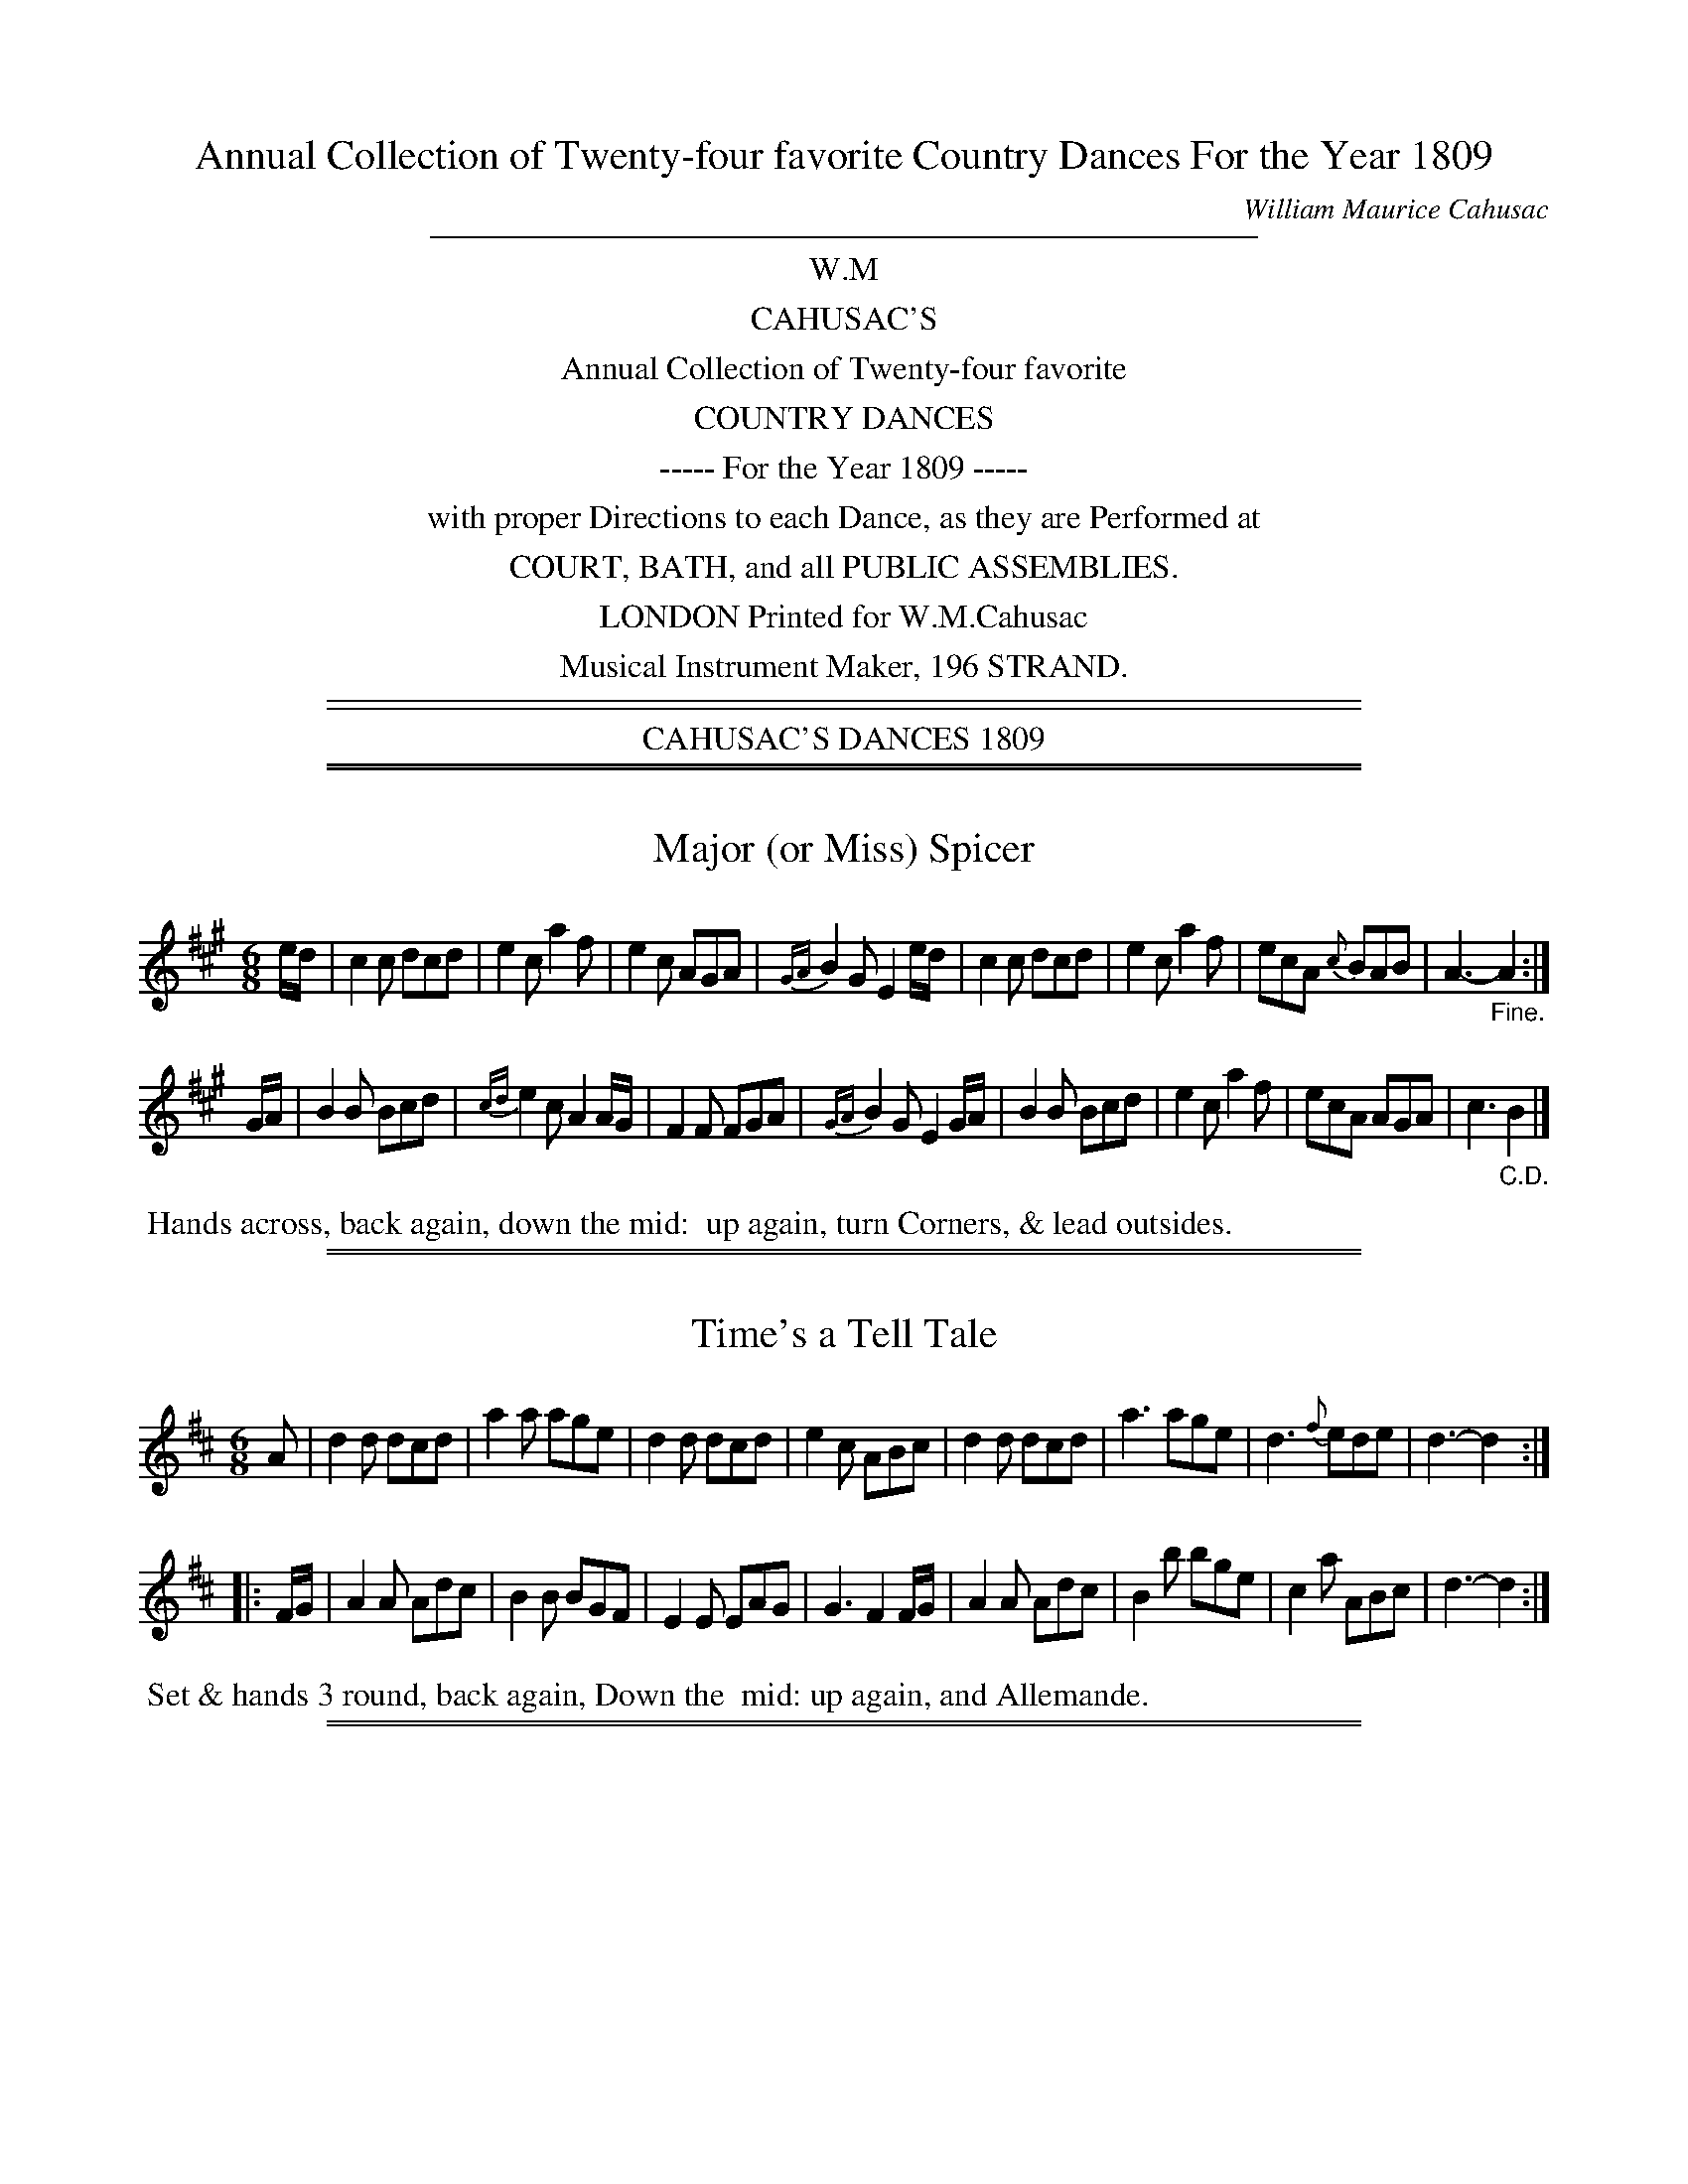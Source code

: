 X: 0
T: Annual Collection of Twenty-four favorite Country Dances For the Year 1809
C: William Maurice Cahusac
Z: 2015 by John Chambers  <jc:trillian.mit.edu>
F: http://imslp.org/wiki/24_Country_Dances_for_the_Year_1809_%28Various%29
F: http://javanese.imslp.info/files/imglnks/usimg/0/0d/IMSLP351863-PMLP71785-wm_cahusac_24_dances_1809.pdf
K:
%%sep 3 3 400
%%center W.M
%%center CAHUSAC'S
%%center Annual Collection of Twenty-four favorite
%%center COUNTRY DANCES
%%center ----- For the Year 1809 -----
%%center with proper Directions to each Dance, as they are Performed at
%%center COURT, BATH, and all PUBLIC ASSEMBLIES.
%%center LONDON Printed for W.M.Cahusac
%%center Musical Instrument Maker, 196 STRAND.
%%sep 5 2 500
%%sep 2 2 500
%%center CAHUSAC'S DANCES 1809

%%sep 1 1 500
%%sep 1 1 500
X: 1
T: Major (or Miss) Spicer
%R: jig
B: Cahusac "Annual Collection of Twenty-four favorite Country Dances For the Year 1809", p.1 #1
F: http://imslp.org/wiki/24_Country_Dances_for_the_Year_1809_%28Various%29
F: http://javanese.imslp.info/files/imglnks/usimg/0/0d/IMSLP351863-PMLP71785-wm_cahusac_24_dances_1809.pdf
Z: 2015 by John Chambers  <jc:trillian.mit.edu>
M: 6/8
L: 1/8
K: A
% - - - - - - - - - - - - - - - - - - - - - - - - - - - - -
e/d/ |\
c2c dcd | e2c a2f | e2c AGA | {GA}B2G E2e/d/ |\
c2c dcd | e2c a2f | ecA {c}BAB | A3- "_Fine."A2 :|
G/A/ |\
B2B Bcd | {cd}e2c A2A/G/ | F2F FGA | {GA}B2G E2G/A/ |\
B2B Bcd | e2c a2f | ecA AGA | c3 "_C.D."B2 |]
% - - - - - - - - - - Dance description - - - - - - - - - -
%%begintext align
%%   Hands across, back again, down the mid:
%% up again, turn Corners, & lead outsides.
%%endtext

%%sep 1 1 500
%%sep 1 1 500
X: 2
T: Time's a Tell Tale
%R: jig
B: Cahusac "Annual Collection of Twenty-four favorite Country Dances For the Year 1809", p.1 #2
F: http://imslp.org/wiki/24_Country_Dances_for_the_Year_1809_%28Various%29
F: http://javanese.imslp.info/files/imglnks/usimg/0/0d/IMSLP351863-PMLP71785-wm_cahusac_24_dances_1809.pdf
Z: 2015 by John Chambers  <jc:trillian.mit.edu>
M: 6/8
L: 1/8
K: D
% - - - - - - - - - - - - - - - - - - - - - - - - - - - - -
A |\
d2d dcd | a2a age | d2d dcd | e2c ABc |\
d2d dcd | a3 age | d3 {f}ede | d3- d2 :|
|: F/G/ |\
A2A Adc | B2B BGF | E2E EAG | G3 F2F/G/ |\
A2A Adc | B2b bge | c2a ABc | d3- d2 :|
% - - - - - - - - - - Dance description - - - - - - - - - -
%%begintext align
%% Set & hands 3 round, back again, Down the
%% mid: up again, and Allemande.
%%endtext

%%sep 1 1 500
%%sep 1 1 500
X: 2
T: Morgiana
%R: jig
B: Cahusac "Annual Collection of Twenty-four favorite Country Dances For the Year 1809", p.2 #1
F: http://imslp.org/wiki/24_Country_Dances_for_the_Year_1809_%28Various%29
F: http://javanese.imslp.info/files/imglnks/usimg/0/0d/IMSLP351863-PMLP71785-wm_cahusac_24_dances_1809.pdf
Z: 2015 by John Chambers  <jc:trillian.mit.edu>
M: 6/8
L: 1/8
K: F
% - - - - - - - - - - - - - - - - - - - - - - - - - - - - -
c |\
(cA)c {fg}a2g | fed c2d | (cA).c (fc).a | (ba).g (gf).d |\
(cA)c a2g | fed c2d | (cA).c (fc).f | (ag).e f2 |]
g |\
gag fed | ccc b2c | (ac).c (fc).c | acc g3 |\
gag fed | dcc b2c | (ac).c (fc).c | gfe dcB |]
AFG A2c | AFG A2c | B2d A2c | G3- GcB |\
AFG A2c | AFG A2c | d2f e2g | f3- f2 |]
% - - - - - - - - - - Dance description - - - - - - - - - -
%%begintext align
%% 1st Lady change places with 2d Gent: 1st Gent: do the same
%% with 2d Lady, Pousette, and Right & left.
%%endtext

%%sep 1 1 500
%%sep 1 1 500
X: 4
T: The Fairy Dance
%R: reel
B: Cahusac "Annual Collection of Twenty-four favorite Country Dances For the Year 1809", p.2 #2
F: http://imslp.org/wiki/24_Country_Dances_for_the_Year_1809_%28Various%29
F: http://javanese.imslp.info/files/imglnks/usimg/0/0d/IMSLP351863-PMLP71785-wm_cahusac_24_dances_1809.pdf
Z: 2015 by John Chambers  <jc:trillian.mit.edu>
M: 2/4
L: 1/8
K: D
% - - - - - - - - - - - - - - - - - - - - - - - - - - - - -
|:\
f2(fd) | f2(fd) | f2(fd) | (cA)(ec) |\
f2(fd) | (gf)(ed) | (cA)(Bc) | d2d2 :|
|:\
a2(af) | b2(ba) | g2(ge) | a2(ag) |\
f2(fd) | B2(ge) | (cA)(Bc) | d2d2 :|
% - - - - - - - - - - Dance description - - - - - - - - - -
%%begintext align
%% Change sides, back again, Down the
%% mid: up again, hand 4 & Allemande.
%%endtext

%%sep 1 1 500
%%sep 1 1 500
X: 5
T: The Labyrinth
%R: jig
B: Cahusac "Annual Collection of Twenty-four favorite Country Dances For the Year 1809", p.3 #1
F: http://imslp.org/wiki/24_Country_Dances_for_the_Year_1809_%28Various%29
F: http://javanese.imslp.info/files/imglnks/usimg/0/0d/IMSLP351863-PMLP71785-wm_cahusac_24_dances_1809.pdf
Z: 2015 by John Chambers  <jc:trillian.mit.edu>
M: 6/8
L: 1/8
K: G
% - - - - - - - - - - - - - - - - - - - - - - - - - - - - -
G/A/ |\
B2B {c}BAB | c3 {d}cBc | A2A {B}AGA | B3 {d}cBA |\
G2G {A}GFG | {B}A3- A2G | {G}FED DEF | G3- G2 :|
|: B/c/ |\
d2d {e}dcd | e2d {d}cBc | A2A Adc | B3 {d}cBA |\
G2G {A}GFG | {B}A3- A2G | {G}FED DEF | G3- G2 :|
% - - - - - - - - - - Dance description - - - - - - - - - -
%%begintext align
%% 1st & 2d Cu: set & change sides, back again, Down
%% the mid: up again, hands 4 round.
%%endtext

%%sep 1 1 500
%%sep 1 1 500
X: 6
T: The Shaddie
%R: jig
B: Cahusac "Annual Collection of Twenty-four favorite Country Dances For the Year 1809", p.3 #2
F: http://imslp.org/wiki/24_Country_Dances_for_the_Year_1809_%28Various%29
F: http://javanese.imslp.info/files/imglnks/usimg/0/0d/IMSLP351863-PMLP71785-wm_cahusac_24_dances_1809.pdf
Z: 2015 by John Chambers  <jc:trillian.mit.edu>
M: 6/8
L: 1/8
K: D
% - - - - - - - - - - - - - - - - - - - - - - - - - - - - -
A |\
f2e dcB | A2F D2E | F>GF {G}FED | CEE E2A |\
f2e dcB | A2F D2E | FGF {F}EDE | D3- D2 H:|
A |\
g2e f2d | c2A d2f | g2e f2d | cee e2A |\
gfe fed | cBA def | gfe fed | (f3 "_D.C."e2) |]
% - - - - - - - - - - Dance description - - - - - - - - - -
%%begintext align
%% Set & half right & left, back again, Down
%% the mid: up again, and Pousette.
%%endtext

%%sep 1 1 500
%%sep 1 1 500
X: 7
T: The Woodcutter
%R: hornpipe
B: Cahusac "Annual Collection of Twenty-four favorite Country Dances For the Year 1809", p.4 #1
F: http://imslp.org/wiki/24_Country_Dances_for_the_Year_1809_%28Various%29
F: http://javanese.imslp.info/files/imglnks/usimg/0/0d/IMSLP351863-PMLP71785-wm_cahusac_24_dances_1809.pdf
Z: 2015 by John Chambers  <jc:trillian.mit.edu>
N: The 1/4-notes at the ends of both straings should be 1/8-notes.
M: 2/4
L: 1/16
K: D
% - - - - - - - - - - - - - - - - - - - - - - - - - - - - -
A2 |\
d2f>d a>fb>a | g>fe>d c>de>A |\
d>Ad>f a>fb>a | g>fe>d c3A |\
d2f>d a>fd>f |
g>fe>d c>de>c |\
d>ef>g a>fe>d | B>dc>e d4 :|\
|: A2 |\
c>de>f g>ec>A | d>ef>g a>fe>d |
B>eg>f b>ag>f | e>cd>B A2A2 |\
c>de>d d>cB>A | d>cd>e f>ga>f |\
b>ag>f | e>dc>B | A>dc>e d4 :|
% - - - - - - - - - - Dance description - - - - - - - - - -
%%begintext align
%% Lead outsides, back again, Down the mid: up again,
%% hands 4 & Right and left.
%%endtext

%%sep 1 1 500
%%sep 1 1 500
X: 8
T: The Mariners Departure
%R: reel
B: Cahusac "Annual Collection of Twenty-four favorite Country Dances For the Year 1809", p.4 #2
F: http://imslp.org/wiki/24_Country_Dances_for_the_Year_1809_%28Various%29
F: http://javanese.imslp.info/files/imglnks/usimg/0/0d/IMSLP351863-PMLP71785-wm_cahusac_24_dances_1809.pdf
Z: 2015 by John Chambers  <jc:trillian.mit.edu>
M: C|
L: 1/8
K: G
% - - - - - - - - - - - - - - - - - - - - - - - - - - - - -
|:\
G2DE G2e2 | dBAG AFED |\
G2DE G2e2 | dBcA G4 :|\
d2Bc d2g2 | fafd cedc |\
B2GA B2^c2 | dfe^c "_D.C."d4 |]
% - - - - - - - - - - Dance description - - - - - - - - - -
%%begintext align
%% Cast off 1 Cu: up again, Down the
%% mid: up again, foot it, & hands 4.
%%endtext

%%sep 1 1 500
%%sep 1 1 500
X: 9
T: The Runaway
%R: reel
B: Cahusac "Annual Collection of Twenty-four favorite Country Dances For the Year 1809", p.5 #1
F: http://imslp.org/wiki/24_Country_Dances_for_the_Year_1809_%28Various%29
F: http://javanese.imslp.info/files/imglnks/usimg/0/0d/IMSLP351863-PMLP71785-wm_cahusac_24_dances_1809.pdf
Z: 2015 by John Chambers  <jc:trillian.mit.edu>
M: 2/4
L: 1/8
K: D
% - - - - - - - - - - - - - - - - - - - - - - - - - - - - -
|:\
FAdA | f2ed | cea^g ba=ge | FAdA |\
f2ed |[1 gedc | d2d2 :|[2 agec | d2d2 |]
|:\
{e}dAfe | dAfe | dAfd | gedc | dAfe |\
dAfd |[1 gedc | d2d2 :|[2 agec | d2d2 |]
% - - - - - - - - - - Dance description - - - - - - - - - -
%%begintext align
%% Lead twice down the mid: up again,
%% Pousette & Right & left.
%%endtext

%%sep 1 1 500
%%sep 1 1 500
X: 10
T: Egerton! for Ever!
%R: jig
B: Cahusac "Annual Collection of Twenty-four favorite Country Dances For the Year 1809", p.5 #2
F: http://imslp.org/wiki/24_Country_Dances_for_the_Year_1809_%28Various%29
F: http://javanese.imslp.info/files/imglnks/usimg/0/0d/IMSLP351863-PMLP71785-wm_cahusac_24_dances_1809.pdf
Z: 2015 by John Chambers  <jc:trillian.mit.edu>
M: 6/8
L: 1/8
K: Bb
% - - - - - - - - - - - - - - - - - - - - - - - - - - - - -
|:\
BcB d2d | cdc f2e | dBF Ggf | ecB AGF |\
BcB d2d | cdc f2e | dBF Gec | AFA B3 H:|
FGF D2B, | FGF D2B, | BAB cdB | ABG F2D |\
EGc FAd | GBe Acf | dba gf=e | fgf _ed"_D.C."c |]
% - - - - - - - - - - Dance description - - - - - - - - - -
%%begintext align
%% Hands 3 round, back again, Down the
%% mid: up again, cast off, & foot it outsides.
%%endtext

%%sep 1 1 500
%%sep 1 1 500
X: 11
T: Sir Arthur Wellesly's Dash.     a Waltz.
R: waltz
B: Cahusac "Annual Collection of Twenty-four favorite Country Dances For the Year 1809", p.6 #1
F: http://imslp.org/wiki/24_Country_Dances_for_the_Year_1809_%28Various%29
F: http://javanese.imslp.info/files/imglnks/usimg/0/0d/IMSLP351863-PMLP71785-wm_cahusac_24_dances_1809.pdf
Z: 2015 by John Chambers  <jc:trillian.mit.edu>
M: 3/8
L: 1/16
K: G
% - - - - - - - - - - - - - - - - - - - - - - - - - - - - -
(dc) |\
B2B2B2 | ~B2c2d2 | e2f2g2 | d4(dc) |\
B2B2B2 | e2c2A2 | G4(AG) | F4(dc) |\
B2B2B2 | B2c2d2 | e2f2g2 | {^g}a4(fd) |
B2(=gfed) | .^c2(abag) | f2d2d2 | d4 :|\
|: af |\
d2e2f2 | g2a2b2 | .c'2(c'abg) | afd2d2 |\
{a}g2f2e2 | {e}d2(cBAG) | .B2(dcAB) | G4 :|
% - - - - - - - - - - Dance description - - - - - - - - - -
%%begintext align
%% Set & change sides, back again, Down the mid:
%% up again, Allemande, & Swing Corners.
%%endtext

%%sep 1 1 500
%%sep 1 1 500
X: 12
T: The Ephemeral Emperor
%R: reel
B: Cahusac "Annual Collection of Twenty-four favorite Country Dances For the Year 1809", p.6 #2
F: http://imslp.org/wiki/24_Country_Dances_for_the_Year_1809_%28Various%29
F: http://javanese.imslp.info/files/imglnks/usimg/0/0d/IMSLP351863-PMLP71785-wm_cahusac_24_dances_1809.pdf
Z: 2015 by John Chambers  <jc:trillian.mit.edu>
M: 2/4
L: 1/16
K: A
% - - - - - - - - - - - - - - - - - - - - - - - - - - - - -
|:\
a3e cAec | dcBA GBBe |\
a3e cAec | GABc A2A2 :|\
|:\
A,CEA cAec | BGEc BGEz |
A,CEA cAec | dBGB A2A2 :|\
|:\
ecag fedc | BGEc BGEz |\
A,B,CD EAcA | dBeG A2A2 :|
% - - - - - - - - - - Dance description - - - - - - - - - -
%%begintext align
%% Hands 4 round, back again, Down the
%% mid: up again, foot it, Right & left.
%%endtext

%%sep 1 1 500
%%sep 1 1 500
X: 13
T: Marchioness of Tavistock's Waltz
R: waltz
B: Cahusac "Annual Collection of Twenty-four favorite Country Dances For the Year 1809", p.7 #1
F: http://imslp.org/wiki/24_Country_Dances_for_the_Year_1809_%28Various%29
F: http://javanese.imslp.info/files/imglnks/usimg/0/0d/IMSLP351863-PMLP71785-wm_cahusac_24_dances_1809.pdf
Z: 2015 by John Chambers  <jc:trillian.mit.edu>
M: 3/8
L: 1/16
K: C
% - - - - - - - - - - - - - - - - - - - - - - - - - - - - -
(cd) |\
e2e2e2 | f2e2f2 | g4a2 | g4(eg) |\
f2f2f2 | e2e2e2 | d2d2(fe) | d4(cd) |\
e2e2e2 | (f2e2f2) | g4^g2 | a2b2c'2 |
g2e2c2 | d2g4 | .e2(efde) | c4 H:|\
(Bc) |\
d2d2d2 | e4g2 | ^fgabc'a | b2g2 (Bc) |\
d2d2d2 | e4g2 | ^fgabc'a | "_D.C."g4 |]
% - - - - - - - - - - Dance description - - - - - - - - - -
%%begintext align
%% Hey on your own sides, then contrary sides, Down
%% the mid: up again, Pousette.
%%endtext

%%sep 1 1 500
%%sep 1 1 500
X: 14
T: Smash the Windows
%R: jig
B: Cahusac "Annual Collection of Twenty-four favorite Country Dances For the Year 1809", p.7 #2
F: http://imslp.org/wiki/24_Country_Dances_for_the_Year_1809_%28Various%29
F: http://javanese.imslp.info/files/imglnks/usimg/0/0d/IMSLP351863-PMLP71785-wm_cahusac_24_dances_1809.pdf
Z: 2015 by John Chambers  <jc:trillian.mit.edu>
M: 6/8
L: 1/8
K: Eb
% - - - - - - - - - - - - - - - - - - - - - - - - - - - - -
E |\
B,2E G2B | e2g fdB | c2e A2c | B2c BGE |\
B,2E G2B | e2g fdB | gbg afd | e2z z2 :|
|: g/a/ |\
b2g e2B | B2g bag | a2f d2B | B2f agf |\
g2e a2f | b2g c'2a | gbg afd | e2z z2 :|
% - - - - - - - - - - Dance description - - - - - - - - - -
%%begintext align
%% Half right & left, back again, hands 4
%% round, back again, & Allemande.
%%endtext

%%sep 1 1 500
%%sep 1 1 500
X: 15
T: The Devonshire Go
%R: jig
B: Cahusac "Annual Collection of Twenty-four favorite Country Dances For the Year 1809", p.8 #1
F: http://imslp.org/wiki/24_Country_Dances_for_the_Year_1809_%28Various%29
F: http://javanese.imslp.info/files/imglnks/usimg/0/0d/IMSLP351863-PMLP71785-wm_cahusac_24_dances_1809.pdf
Z: 2015 by John Chambers  <jc:trillian.mit.edu>
M: 6/8
L: 1/8
K: Bb
% - - - - - - - - - - - - - - - - - - - - - - - - - - - - -
|:\
b2f dBd | f2d f2d | b2f dBd | c2A c2A |\
b2f dBd | f2d f2d | gfe dcB | ABG FED :|
|:\
DFB DFB | EGB EGB | Ace ecA | Bdf fdB |\
DFB DFB | EGB EGB | Ace ecA | B3  b3 :|
% - - - - - - - - - - Dance description - - - - - - - - - -
%%begintext align
%% Turn your Partner & cast off, half right & left,
%% Down the mid: up again, Pousette.
%%endtext

%%sep 1 1 500
%%sep 1 1 500
X: 16
T: Kinnegad Slashers
%R: jig
B: Cahusac "Annual Collection of Twenty-four favorite Country Dances For the Year 1809", p.8 #2
F: http://imslp.org/wiki/24_Country_Dances_for_the_Year_1809_%28Various%29
F: http://javanese.imslp.info/files/imglnks/usimg/0/0d/IMSLP351863-PMLP71785-wm_cahusac_24_dances_1809.pdf
Z: 2015 by John Chambers  <jc:trillian.mit.edu>
N: Added rest "pickup" to 2nd strain to fix the rhythm.
M: 6/8
L: 1/8
K: D
% - - - - - - - - - - - - - - - - - - - - - - - - - - - - -
A |\
d>AF d>AF | ABA ABc | d>AF d>AF | Eee efg |\
d>AF d>AF | ABA A2g | fed  c>BA | Add d2 :|
|: z |\
dfa afd | efe e2f | dfa  afd  | fga afd |\
dfa afd | efe e2g | f>ed c>BA | Add d2 :|
% - - - - - - - - - - Dance description - - - - - - - - - -
%%begintext align
%% Whole figure at top, Down the
%% mid: up again, Allemande.
%%endtext

%%sep 1 1 500
%%sep 1 1 500
X: 17
T: Sir Charles Cotton's Hornpipe
R: hornpipe, reel
B: Cahusac "Annual Collection of Twenty-four favorite Country Dances For the Year 1809", p.9 #1
F: http://imslp.org/wiki/24_Country_Dances_for_the_Year_1809_%28Various%29
F: http://javanese.imslp.info/files/imglnks/usimg/0/0d/IMSLP351863-PMLP71785-wm_cahusac_24_dances_1809.pdf
Z: 2015 by John Chambers  <jc:trillian.mit.edu>
M: C
L: 1/8
K: D
% - - - - - - - - - - - - - - - - - - - - - - - - - - - - -
(F>G) |\
A2A2 (BA)(GF) | G2E2 E2zf | (gfg).e cecA | d2D2 D2(f>g) |\
a2d2 d3f | (ec)a2 aedc | dfBd ce^GB | A2A2 A2 :|
|: (A>G) |\
F2D2 D2(d>=c) | B2G2 G2(B>A) | ^G2E2 E2(e>d) | c2A2 A2zc |\
dfaf .d(AB=c) | BGdB g3e | fadf egec | d2d2 d2 :|
% - - - - - - - - - - Dance description - - - - - - - - - -
%%begintext align
%% Hands 6 quite round, back again, Down the
%% mid: up again, Promenade & Pousette.
%%endtext

%%sep 1 1 500
%%sep 1 1 500
X: 18
T: The Spanish Patriots
%R: reel
B: Cahusac "Annual Collection of Twenty-four favorite Country Dances For the Year 1809", p.9 #2
F: http://imslp.org/wiki/24_Country_Dances_for_the_Year_1809_%28Various%29
F: http://javanese.imslp.info/files/imglnks/usimg/0/0d/IMSLP351863-PMLP71785-wm_cahusac_24_dances_1809.pdf
Z: 2015 by John Chambers  <jc:trillian.mit.edu>
M: 2/4
L: 1/16
K: C
% - - - - - - - - - - - - - - - - - - - - - - - - - - - - -
|:\
(cBcd) ceGB | (cBcd) cege |\
(cBcd) ceGc | AcBd c2c'2 H:|\
|:\
(d^cde) d2g2 | d2a2d2b2 |\
(d^cde) d2g2 | bag^f "_D.C."g4 :|
% - - - - - - - - - - Dance description - - - - - - - - - -
%%begintext align
%% Hands 3 on the Lady's side, same on
%% Gent.s side, Down the mid: up again, Alle.me
%%endtext

%%sep 1 1 500
%%sep 1 1 500
X: 19
T: Miss Hutton's Reel
R: reel, hornpipe
B: Cahusac "Annual Collection of Twenty-four favorite Country Dances For the Year 1809", p.10 #1
F: http://imslp.org/wiki/24_Country_Dances_for_the_Year_1809_%28Various%29
F: http://javanese.imslp.info/files/imglnks/usimg/0/0d/IMSLP351863-PMLP71785-wm_cahusac_24_dances_1809.pdf
Z: 2015 by John Chambers  <jc:trillian.mit.edu>
N: Bars 6, 10 have an extra 1/4 note; not fixed.
M: 2/4
L: 1/16
K: D
% - - - - - - - - - - - - - - - - - - - - - - - - - - - - -
|:\
d'3a f>da>f | g>fe>d ceea |\
d'3a f>da>d | c>de>f d2d2 :|\
|:\
D>FA>d f>da>f | e>cA>f e>c A2z2 |
D>FA>d f>da>f | g>ec>e d2z2 :|\
|:\
a>fd'>c' b>ag>f | e>cA>f e>c HA3 F |\
D>EF>G A>df>d | g>ea>c | d2d2 :|
% - - - - - - - - - - Dance description - - - - - - - - - -
%%begintext align
%% Hands 4 back again, Down the mid:
%% up again, Swing corners.
%%endtext

%%sep 1 1 500
%%sep 1 1 500
X: 20
T: Lady Ann Stewart's Reel
R: reel
B: Cahusac "Annual Collection of Twenty-four favorite Country Dances For the Year 1809", p.10 #2
F: http://imslp.org/wiki/24_Country_Dances_for_the_Year_1809_%28Various%29
F: http://javanese.imslp.info/files/imglnks/usimg/0/0d/IMSLP351863-PMLP71785-wm_cahusac_24_dances_1809.pdf
Z: 2015 by John Chambers  <jc:trillian.mit.edu>
M: C|
L: 1/8
K: A
% - - - - - - - - - - - - - - - - - - - - - - - - - - - - -
B |\
(A/B/c) BA (BA).F.B | (A/B/c) BA ceae |\
(A/B/c) BA (BA).F.B | AFEF A2A :|\
|: f |\
ecac BAFB | ecac faea |
ecac (BA)FB | {B}AFEF A2-Ae/f/ |\
ecac BAFB | ecac faea |\
dfca cAFB | {B}AFEF A2A :|
% - - - - - - - - - - Dance description - - - - - - - - - -
%%begintext align
%% Cast off, Down the mid: up again, hands 4 round,
%% Swing corners, & foot it outsides.
%%endtext

%%sep 1 1 500
%%sep 1 1 500
X: 21
T: The Buds of May
%R: reel, march
B: Cahusac "Annual Collection of Twenty-four favorite Country Dances For the Year 1809", p.11 #1
F: http://imslp.org/wiki/24_Country_Dances_for_the_Year_1809_%28Various%29
F: http://javanese.imslp.info/files/imglnks/usimg/0/0d/IMSLP351863-PMLP71785-wm_cahusac_24_dances_1809.pdf
Z: 2015 by John Chambers  <jc:trillian.mit.edu>
M: 2/4
L: 1/8
K: D
% - - - - - - - - - - - - - - - - - - - - - - - - - - - - -
|:\
gbb2 | faa2 | egfd | ecBA |\
gbb2 | faa2 | Bdce | d2D2 :|
|:\
fafd | gbge | fafd | cee2 |\
fafd | gbge | Adce | d2D2 :|
% - - - - - - - - - - Dance description - - - - - - - - - -
%%begintext align
%% Hand 3 with 2d Lady, same with 2d Gent:
%% Down the mid: up again, Right & left.
%%endtext

%%sep 1 1 500
%%sep 1 1 500
X: 22
T: The Banquet of Fancy
%R: jig
B: Cahusac "Annual Collection of Twenty-four favorite Country Dances For the Year 1809", p.11 #2
F: http://imslp.org/wiki/24_Country_Dances_for_the_Year_1809_%28Various%29
F: http://javanese.imslp.info/files/imglnks/usimg/0/0d/IMSLP351863-PMLP71785-wm_cahusac_24_dances_1809.pdf
Z: 2015 by John Chambers  <jc:trillian.mit.edu>
M: 6/8
L: 1/8
K: Bb
% - - - - - - - - - - - - - - - - - - - - - - - - - - - - -
|:\
f2d Bdf | fec dBF | FGA Bcd | fec A2F |\
f2d Bdf | fec dBF | FGA Bcd | ez c B2"_Fine."F H:|
e2d cfe | d2c B2d | cAA FGA | BdB F2F |\
e2d cfe | d2c B2c | A2A {A}GFG | FcA fc"_D.C."a |]
% - - - - - - - - - - Dance description - - - - - - - - - -
%%begintext align
%% 1st Lady set to 2d Gent: & turn round with both hands,
%% 1st Gent: do the same, Pousette, & Right & left.
%%endtext

%%sep 1 1 500
%%sep 1 1 500
X: 23
T: The Fairy Prince
%R: slip-jig
B: Cahusac "Annual Collection of Twenty-four favorite Country Dances For the Year 1809", p.12 #1
F: http://imslp.org/wiki/24_Country_Dances_for_the_Year_1809_%28Various%29
F: http://javanese.imslp.info/files/imglnks/usimg/0/0d/IMSLP351863-PMLP71785-wm_cahusac_24_dances_1809.pdf
Z: 2015 by John Chambers  <jc:trillian.mit.edu>
M: 9/8
L: 1/8
K: Bb
% - - - - - - - - - - - - - - - - - - - - - - - - - - - - -
|:\
B3 dcB fed | cde GcB AGF |\
B3 dcB fed | ced cBA B2z :|
|:\
f2(=e/f/) f2(e/f/) dcB | f2(=e/f/) fef dcB |\
f2(=e/f/) f2(e/f/) cBA | GBA GF=E F2z :|
|:\
b2B b2B b2B | gfe dcB AGF |\
bbb bbb bag | fed cBA B2z :|
% - - - - - - - - - - Dance description - - - - - - - - - -
%%begintext align
%% Sett & hands across, back again, Down the
%% mid: up again, hands 4 half round, right & left.
%%endtext

%%sep 1 1 500
%%sep 1 1 500
X: 24
T: Boney in the Dumps
%R: jig
B: Cahusac "Annual Collection of Twenty-four favorite Country Dances For the Year 1809", p.12 #2
F: http://imslp.org/wiki/24_Country_Dances_for_the_Year_1809_%28Various%29
F: http://javanese.imslp.info/files/imglnks/usimg/0/0d/IMSLP351863-PMLP71785-wm_cahusac_24_dances_1809.pdf
Z: 2015 by John Chambers  <jc:trillian.mit.edu>
M: 6/8
L: 1/8
K: Bb
% - - - - - - - - - - - - - - - - - - - - - - - - - - - - -
|:\
Bdf dcB | ceg edc | dfd BdB | cAF F3 |\
Bdf DFB | EGB efg | fed cBA | B3 B3 :|
|:\
AcA FGA | Bdf fed | gfe dcB | cAF F3 |\
G2B F2B | G2B F2e | dcB FGA | B3 B3 :|
% - - - - - - - - - - Dance description - - - - - - - - - -
%%begintext align
%% Lead outsides back again Down the
%% mid: up again, Right & left.
%%endtext
